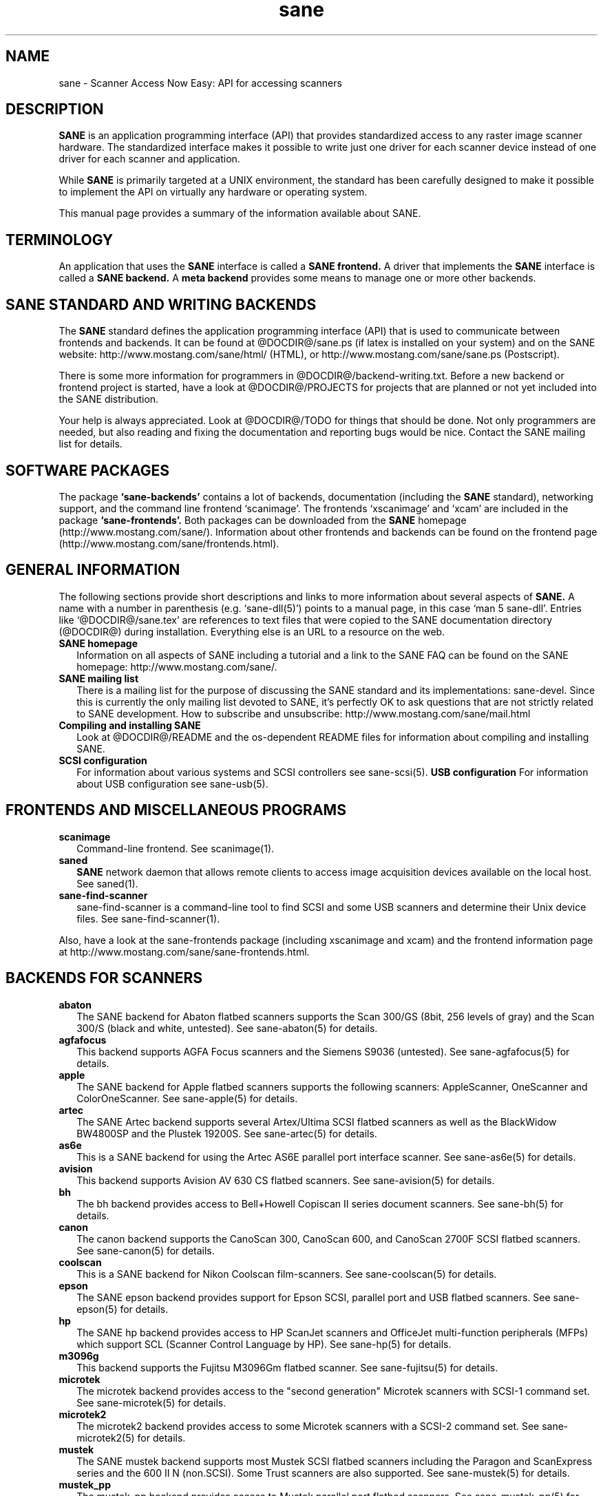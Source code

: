 .TH sane 7 "11 Aug 2001"
.IX sane

.SH NAME
sane \- Scanner Access Now Easy: API for accessing scanners

.SH DESCRIPTION
.B SANE
is an application programming interface (API) that provides standardized
access to any raster image scanner hardware. The standardized interface makes
it possible to write just one driver for each scanner device instead of one
driver for each scanner and application.

While
.B SANE
is primarily targeted at a UNIX environment, the standard has been carefully
designed to make it possible to implement the API on virtually any hardware or
operating system.
.PP
This manual page provides a summary of the information available about SANE.

.SH TERMINOLOGY

An application that uses the 
.B SANE
interface is called a 
.B SANE frontend.
A driver that implements the 
.B SANE
interface is called a
.B SANE backend.
A 
.B meta backend
provides some means to manage one or more other backends.

.SH SANE STANDARD AND WRITING BACKENDS
The 
.B SANE
standard defines the application programming interface (API) that is used to
communicate between frontends and backends. It can be found at
@DOCDIR@/sane.ps (if latex is installed on your system) and on the SANE
website: http://www.mostang.com/sane/html/ (HTML), or
http://www.mostang.com/sane/sane.ps (Postscript).
.P
There is some more information for programmers in
@DOCDIR@/backend-writing.txt. Before a new backend or frontend project is
started, have a look at @DOCDIR@/PROJECTS for projects that are planned or not
yet included into the SANE distribution.
.P
Your help is always appreciated. Look at @DOCDIR@/TODO for things that should
be done. Not only programmers are needed, but also reading and fixing the
documentation and reporting bugs would be nice. Contact the SANE mailing list
for details.

.SH SOFTWARE PACKAGES
The package 
.B `sane-backends'
contains a lot of backends, documentation (including the 
.B SANE
standard), networking support, and the command line frontend `scanimage'.  The
frontends `xscanimage' and `xcam' are included in the package
.B `sane-frontends'. 
Both packages can be downloaded from the
.B SANE
homepage (http://www.mostang.com/sane/). Information about other frontends
and backends can be found on the frontend page 
(http://www.mostang.com/sane/frontends.html).

.SH GENERAL INFORMATION
The following sections provide short descriptions and links to more
information about several aspects of
.B SANE.
A name with a number in parenthesis (e.g. `sane-dll(5)') points to a manual
page, in this case `man 5 sane-dll'. Entries like `@DOCDIR@/sane.tex' are
references to text files that were copied to the SANE documentation directory
(@DOCDIR@) during installation. Everything else is an URL to a resource on the
web.

.TP 2
.B SANE homepage
Information on all aspects of SANE including a tutorial and a link to the SANE FAQ
can be found on the SANE homepage: http://www.mostang.com/sane/.
.TP
.B SANE mailing list
There is a mailing list for the purpose of discussing the SANE standard and
its implementations: sane-devel.  Since this is currently the only mailing
list devoted to SANE, it's perfectly OK to ask questions that are not strictly
related to SANE development. How to subscribe and unsubscribe:
http://www.mostang.com/sane/mail.html
.TP
.B Compiling and installing SANE
Look at @DOCDIR@/README and the os-dependent README files for information about
compiling and installing SANE.
.TP
.B SCSI configuration
For information about various systems and SCSI controllers see sane-scsi(5).
.B USB configuration
For information about USB configuration see sane-usb(5).

.SH FRONTENDS AND MISCELLANEOUS PROGRAMS
.TP 2
.B scanimage
Command-line frontend. See scanimage(1).
.TP
.B saned
.B SANE
network daemon that allows remote clients to access image acquisition devices
available on the local host. See saned(1).
.TP
.B sane-find-scanner
sane-find-scanner is a command-line tool to find SCSI and some USB scanners
and determine their Unix device files. See sane-find-scanner(1).
.P
Also, have a look at the sane-frontends package (including xscanimage and xcam)
and the frontend information page at
http://www.mostang.com/sane/sane-frontends.html.

.SH BACKENDS FOR SCANNERS
.TP 2
.B abaton
The SANE backend for Abaton flatbed scanners supports the Scan 300/GS (8bit,
256 levels of gray) and the Scan 300/S (black and white, untested). See
sane-abaton(5) for details.
.TP
.B agfafocus
This backend supports AGFA Focus scanners and the Siemens S9036 (untested).
See sane-agfafocus(5) for details.
.TP
.B apple
The SANE backend for Apple flatbed scanners supports the following scanners:
AppleScanner, OneScanner and ColorOneScanner. See sane-apple(5) for details.
.TP
.B artec
The SANE Artec backend supports several Artex/Ultima SCSI flatbed scanners as
well as the BlackWidow BW4800SP and the Plustek 19200S. See sane-artec(5) for
details.
.TP
.B as6e
This is a SANE backend for using the Artec AS6E parallel port interface
scanner. See sane-as6e(5) for details.
.TP
.B avision
This backend supports Avision AV 630 CS flatbed scanners. See sane-avision(5)
for details.
.TP
.B bh
The bh backend provides access to Bell+Howell Copiscan II series document
scanners. See sane-bh(5) for details.
.TP
.B canon
The canon backend supports the CanoScan 300, CanoScan 600, and CanoScan
2700F SCSI flatbed scanners. See sane-canon(5) for details.
.TP
.B coolscan
This is a SANE backend for Nikon Coolscan film-scanners. See sane-coolscan(5)
for details.
.TP
.B epson
The SANE epson backend provides support for Epson SCSI, parallel port and USB
flatbed scanners. See sane-epson(5) for details.
.TP
.B hp
The SANE hp backend provides access to HP ScanJet scanners and OfficeJet
multi-function peripherals (MFPs) which support SCL (Scanner Control Language
by HP). See sane-hp(5) for details.
.TP
.B m3096g
This backend supports the Fujitsu M3096Gm flatbed scanner. See sane-fujitsu(5)
for details.
.TP
.B microtek
The microtek backend provides access to the "second generation" Microtek
scanners with SCSI-1 command set. See sane-microtek(5) for details.
.TP
.B microtek2
The microtek2 backend provides access to some Microtek scanners with a
SCSI-2 command set. See sane-microtek2(5) for details.
.TP
.B mustek
The SANE mustek backend supports most Mustek SCSI flatbed scanners including
the Paragon and ScanExpress series and the 600 II N (non.SCSI). Some Trust
scanners are also supported. See sane-mustek(5) for details.
.TP
.B mustek_pp
The mustek_pp backend provides access to Mustek parallel port flatbed
scanners. See sane-mustek_pp(5) for details.
.TP
.B nec
The SANE nec backend supports the NEC PC-IN500/4C SCSI scanner. See
sane-nec(5) for details.
.TP
.B pie
The pie backend provides access to PIE and Devcom SCSI flatbed
scanners. See sane-pie(5) for details.
.TP
.B plustek
The SANE plustek backend supports Plustek parallel port scanners. See
sane-plustek(5) for details.
.TP
.B ricoh
The ricoh backend provides access to the following Ricoh flatbed
scanners: IS50 and IS60. See sane-ricoh(5) for details.
.TP
.B s9036
The s9036 backend provides access to Siemens 9036 flatbed scanners. See
sane-s9036(5) for details.
.TP
.B sharp
The SANE sharp backend supports Sharp SCSI scanners. See sane-sharp(5) for details.
.TP
.B sm3600
The SANE sm3600 backend supports the Microtek ScanMaker 3600 USB scanner. See
sane-sm3600(5) for details.
.TP
.B snapscan
The snapscan backend supports AGFA SnapScan flatbed scanners. See
sane-snapscan(5) for details.
.TP
.B sp15c
This backend supports the FCPA ScanPartner 15C flatbed scanner. See
sane-fujitsu(5) for details.
.TP
.B st400
The sane-st400 backend provides access to Siemens ST400 and ST800. See
sane-st400(5) for details.
.TP
.B tamarack
The SANE tamarack backend supports Tamarack Artiscan flatbed scanners. See
sane-tamarack(5) for details.
.TP
.B umax
The sane-umax backend provides access to several UMAX-SCSI-scanners and some
Linotype Hell SCSI-scanners. See sane-umax(5) for details.
.TP
.B umax_pp
The sane-umax_pp backend provides access to Umax parallel port flatbed scanners
and the HP 3200C. See sane-umax_pp(5) for details.

.P
Also, have a look at the backend information page at
http://www.mostang.com/sane/sane-backends.html and the list of projects in
@DOCDIR@/PROJECTS.

.SH BACKENDS FOR DIGITAL CAMERAS
.TP 2
.B sane-dc210
Backend for Kodak DC210 Digital Camera. See sane-dc210(5).
.TP
.B sane-dc240
Backend for Kodak DC240 Digital Camera. See sane-dc240(5).
.TP
.B sane-dc25
Backend for Kodak DC20/DC25 Digital Cameras. See sane-dc25(5).
.TP
.B sane-dmc
Backend for the Polaroid Digital Microscope Camera. See sane-dmc(5).
.TP
.B sane-qcam
Backend for Connectix QuickCam cameras. See sane-qcam(5).

.P
Also, have a look at the backend information page at
http://www.mostang.com/sane/sane-backends.html and the list of projects in
@DOCDIR@/PROJECTS.

.SH MISCELLANEOUS BACKENDS
.TP 2
.B sane-dll
The sane-dll library implements a SANE backend that provides access to an
arbitrary number of other SANE backends by dynamic loading. See sane-dll(5).
.TP
.B sane-net
The 
.B SANE
network daemon saned provides access to scanners located on different
computers in connection with the net backend. See sane-net(5) and saned(1).
.TP
.B sane-pnm
PNM image reader pseudo-backend. The purpose of this backend is primarily to
aid in debugging of SANE frontends. See sane-pnm(5).
.TP
.B sane-pint
Backend for scanners that use the PINT (Pint Is Not Twain) device driver.  The
PINT driver is being actively developed on the OpenBSD platform, and has been
ported to a few other *nix-like operating systems. See sane-pint(5),
.TP
.B sane-v4l
The sane-v4l library implements a
.B SANE
backend that provides generic access to video cameras and similar equipment
using the V4L (Video for Linux) API. See sane-v4l(5).
.P
Also, have a look at the backend information page at
http://www.mostang.com/sane/sane-backends.html and the list of projects in
@DOCDIR@/PROJECTS.

.SH PROBLEMS
Please note that the default configuration uses sane-dll as the top-level
backend.  Hence it is probably a good idea to start with reading sane-dll(5).
The top-level backend is determined by the libsane.* symlinks in
@LIBDIR@.
.P
For SCSI scanners reading of sane-scsi(5) is recommended. For USB scanners,
sane-usb(5) may help.
.P
If you encounter any problems with getting your device(s) recognized, try
setting the various environment variables that are available to assist in
debugging such problems.  The environment variables are documented in the
relevant manual pages.  For example, to get the maximum amount of debug
information when testing a Mustek SCSI scanner, set environment variables
SANE_DEBUG_DLL, SANE_DEBUG_MUSTEK, and SANE_DEBUG_SANEI_SCSI to 128 and then
invoke scanimage or whatever program you're trying to debug.  For a Mustek
scanner at /dev/scanner, you might want to invoke scanimage as follows:
.IP
scanimage -d mustek:/dev/scanner -h
.TP
If this works, you could try to acquire an image with:
.IP
scanimage -d mustek:/dev/scanner >t.pnm
.PP
If you are not sure what generic SCSI or USB device your scanner is connected
to, try the command sane-find-scanner.  Usually, It's sufficient to invoke the
program without any arguments.  Invoking this command should produce output
similar to this:
.IP
$\ sane-find-scanner
.IP
sane-find-scanner:\ found\ "MUSTEK\ MFC-06000CZ\ 1.01" at device /dev/scanner
.br
sane-find-scanner:\ found\ "MUSTEK\ MFC-06000CZ\ 1.01" at device /dev/sge
.PP
Note that sane-find-scanner will find any scanner that is connected to a SCSI
bus.  It will even find scanners that are not supported at all by SANE.

There may be several causes for the following messages from the frontends:
"scanimage: no SANE devices found" or "xscanimage: no devices available.".
.TP 2
*
Your scanner is not recognized by any backend. It is not supported. You may
ask the maintainer of your backend (see @DOCDIR@/AUTHORS) or the SANE mailing
list (see above) if support is planned.
.TP
*
SANE can't access the device files (e.g /dev/sga). Check the permissions.
.TP
*
Your backend is not listed in @CONFIGDIR@/dll.conf (or commented out).
.TP
*
There are older installations of SANE on your system. If you installed the
SANE libraries in /usr/local/lib (default) you should check if there are
older SANE libraries at /usr/lib. Remove them (rm -r /usr/lib/libsane*
/usr/lib/sane).
.TP
*
If you can use SANE with scanimage but not with other (graphical) frontends,
check that /etc/ld.so.conf contains /usr/local/lib and does
.B not
contain /usr/local/lib/sane. See also the documentation of the frontends.

.SH REPORTING BUGS
If you think you found a bug in a backend, contact the author of your
backend. Usually the email address can be found in the @DOCDIR@/AUTHORS
file. If he isn't marked as `active maintainer' you can also contact the SANE
mailing list sane-devel (see http://www.mostang.com/sane/mail.html for
details). You must be subscribed to the list, otherwise your mail won't be
sent to the subscribers.
.P
If you want to report bugs concerning compilation, installation, porting, and
documentation of SANE, you can also contact the author of this manual page:
<henning@meier-geinitz.de>.

.SH AUTHOR
David Mosberger-Tang and many many more (see @DOCDIR@/AUTHORS for details).
This man page was written by Henning Meier-Geinitz. Quite a lot of text was
taken from the SANE standard, several man pages, and README files.
